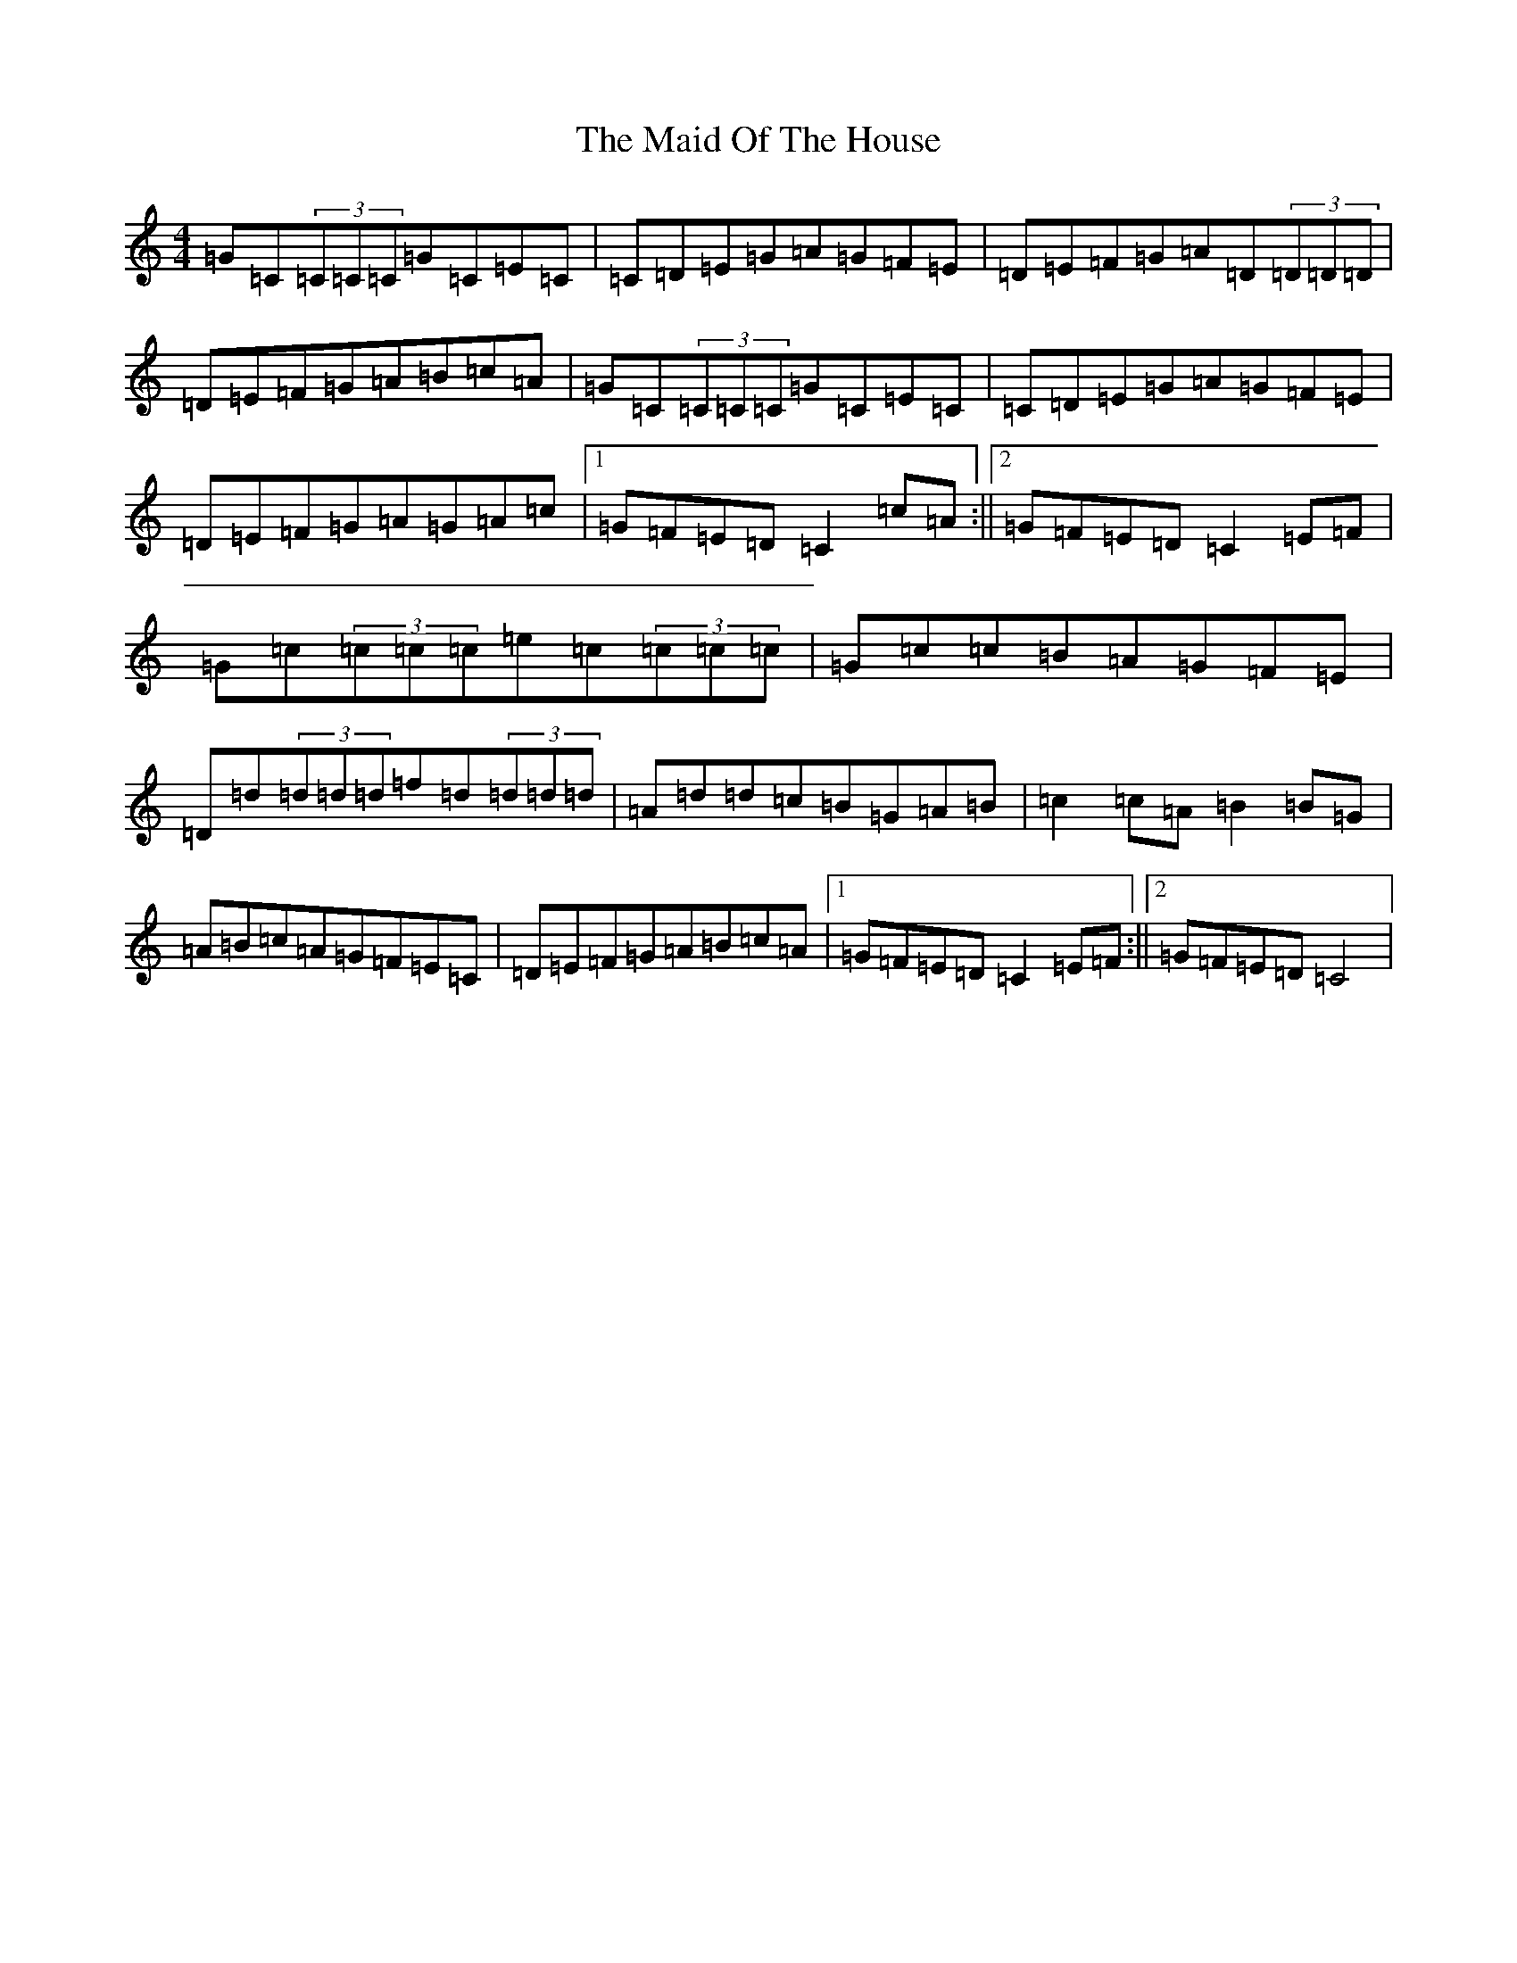 X: 13192
T: Maid Of The House, The
S: https://thesession.org/tunes/5115#setting5115
Z: D Major
R: reel
M: 4/4
L: 1/8
K: C Major
=G=C(3=C=C=C=G=C=E=C|=C=D=E=G=A=G=F=E|=D=E=F=G=A=D(3=D=D=D|=D=E=F=G=A=B=c=A|=G=C(3=C=C=C=G=C=E=C|=C=D=E=G=A=G=F=E|=D=E=F=G=A=G=A=c|1=G=F=E=D=C2=c=A:||2=G=F=E=D=C2=E=F|=G=c(3=c=c=c=e=c(3=c=c=c|=G=c=c=B=A=G=F=E|=D=d(3=d=d=d=f=d(3=d=d=d|=A=d=d=c=B=G=A=B|=c2=c=A=B2=B=G|=A=B=c=A=G=F=E=C|=D=E=F=G=A=B=c=A|1=G=F=E=D=C2=E=F:||2=G=F=E=D=C4|
